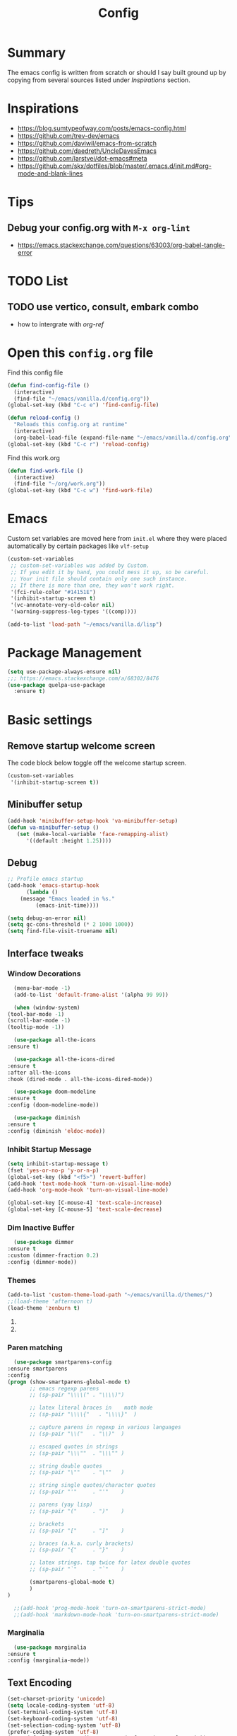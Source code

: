 #+TITLE: Config
#+OPTIONS: tex:t

* Summary
  The emacs config is written from scratch or should I say built ground up by copying from several sources listed under [[*Inspirations][Inspirations]] section. 

  
* Inspirations
  - https://blog.sumtypeofway.com/posts/emacs-config.html
  - https://github.com/trev-dev/emacs
  - https://github.com/daviwil/emacs-from-scratch
  - https://github.com/daedreth/UncleDavesEmacs
  - https://github.com/larstvei/dot-emacs#meta
  - https://github.com/skx/dotfiles/blob/master/.emacs.d/init.md#org-mode-and-blank-lines
    
* Tips
** Debug your config.org with =M-x org-lint=
   - https://emacs.stackexchange.com/questions/63003/org-babel-tangle-error
  
* TODO List
** TODO use vertico, consult, embark combo
   - how to intergrate with [[org-ref]]
     
* Open this =config.org= file
  Find this config file
  #+begin_src emacs-lisp
    (defun find-config-file ()
      (interactive)
      (find-file "~/emacs/vanilla.d/config.org"))
    (global-set-key (kbd "C-c e") 'find-config-file)
  #+end_src
  
  #+begin_src emacs-lisp
    (defun reload-config ()
      "Reloads this config.org at runtime"
      (interactive)
      (org-babel-load-file (expand-file-name "~/emacs/vanilla.d/config.org")))
    (global-set-key (kbd "C-c r") 'reload-config)

  #+end_src

  Find this work.org
  #+begin_src emacs-lisp
    (defun find-work-file ()
      (interactive)
      (find-file "~/org/work.org"))
    (global-set-key (kbd "C-c w") 'find-work-file)
  #+end_src

* Emacs
  Custom set variables are moved here from =init.el= where they were placed automatically by certain packages like =vlf-setup=
  #+begin_src emacs-lisp
    (custom-set-variables
     ;; custom-set-variables was added by Custom.
     ;; If you edit it by hand, you could mess it up, so be careful.
     ;; Your init file should contain only one such instance.
     ;; If there is more than one, they won't work right.
     '(fci-rule-color "#14151E")
     '(inhibit-startup-screen t)
     '(vc-annotate-very-old-color nil)
     '(warning-suppress-log-types '((comp))))

    (add-to-list 'load-path "~/emacs/vanilla.d/lisp")
  #+end_src
  
* Package Management
   #+BEGIN_SRC emacs-lisp
     (setq use-package-always-ensure nil)
     ;;; https://emacs.stackexchange.com/a/68302/8476
     (use-package quelpa-use-package
       :ensure t)
   #+END_SRC
   
** COMMENT straight.el
   [[https://github.com/radian-software/straight.el#getting-started][Getting started with straight.el]] there are variables that can be set to customize straight.el but must be set before the following bootstrapping code
   #+begin_src emacs-lisp
     (defvar bootstrap-version)
     (let ((bootstrap-file
	    (expand-file-name "straight/repos/straight.el/bootstrap.el" user-emacs-directory))
	   (bootstrap-version 6))
       (unless (file-exists-p bootstrap-file)
	 (with-current-buffer
	     (url-retrieve-synchronously
emacs	      "https://raw.githubusercontent.com/radian-software/straight.el/develop/install.el"
	      'silent 'inhibit-cookies)
	   (goto-char (point-max))
	   (eval-print-last-sexp)))
       (load bootstrap-file nil 'nomessage))
   #+end_src
   
* Basic settings
** Remove startup welcome screen
   The code block below toggle off the welcome startup screen.
   #+BEGIN_SRC emacs-lisp
     (custom-set-variables
      '(inhibit-startup-screen t))
   #+END_SRC
   
** Minibuffer setup
   #+begin_src emacs-lisp
     (add-hook 'minibuffer-setup-hook 'va-minibuffer-setup)
     (defun va-minibuffer-setup ()
	    (set (make-local-variable 'face-remapping-alist)
	       '((default :height 1.25))))
   #+end_src
   
** Debug
    #+BEGIN_SRC emacs-lisp
    ;; Profile emacs startup
    (add-hook 'emacs-startup-hook
	      (lambda ()
		(message "Emacs loaded in %s."
			 (emacs-init-time))))
    
    (setq debug-on-error nil)
    (setq gc-cons-threshold (* 2 1000 1000))
    (setq find-file-visit-truename nil)
  #+END_SRC
  
** Interface tweaks
*** Window Decorations
    #+BEGIN_SRC emacs-lisp
      (menu-bar-mode -1)
      (add-to-list 'default-frame-alist '(alpha 99 99))

      (when (window-system)
	(tool-bar-mode -1)
	(scroll-bar-mode -1)
	(tooltip-mode -1))

      (use-package all-the-icons
	:ensure t)

      (use-package all-the-icons-dired
	:ensure t
	:after all-the-icons
	:hook (dired-mode . all-the-icons-dired-mode))

      (use-package doom-modeline
	:ensure t
	:config (doom-modeline-mode))

      (use-package diminish
	:ensure t
	:config (diminish 'eldoc-mode))
    #+END_SRC
    
*** Inhibit Startup Message
    #+BEGIN_SRC emacs-lisp
      (setq inhibit-startup-message t)
      (fset 'yes-or-no-p 'y-or-n-p)
      (global-set-key (kbd "<f5>") 'revert-buffer)
      (add-hook 'text-mode-hook 'turn-on-visual-line-mode)
      (add-hook 'org-mode-hook 'turn-on-visual-line-mode)

      (global-set-key [C-mouse-4] 'text-scale-increase)
      (global-set-key [C-mouse-5] 'text-scale-decrease)
    #+END_SRC
    
*** Dim Inactive Buffer
    #+BEGIN_SRC emacs-lisp
      (use-package dimmer
	:ensure t
	:custom (dimmer-fraction 0.2)
	:config (dimmer-mode))
    #+END_SRC
    
*** Themes
    #+BEGIN_SRC emacs-lisp
      (add-to-list 'custom-theme-load-path "~/emacs/vanilla.d/themes/")
      ;;(load-theme 'afternoon t)
      (load-theme 'zenburn t)
    #+END_SRC
    
**** COMMENT Use =use-package= to install and load theme
     #+begin_src emacs-lisp
       (use-package ample-theme
	 :ensure t
	 :init (progn (load-theme 'ample t t)
		      (load-theme 'ample-flat t t)
		      (load-theme 'ample-light t t)
		      (enable-theme 'ample))
	 :defer t)
     #+end_src
     
**** COMMENT Customize theme after loading theme
    #+begin_src emacs-lisp
      (with-eval-after-load "ample-theme"
	;; add one of these blocks for each of the themes you want to customize
	(custom-theme-set-faces
	  'ample
	  ;; this will overwride the color of strings just for ample-theme
	  '(font-lock-string-face ((t (:foreground "#bdba81"))))))
    #+end_src
    
*** Paren matching
    #+BEGIN_SRC emacs-lisp
      (use-package smartparens-config
	:ensure smartparens
	:config
	(progn (show-smartparens-global-mode t)
	       ;; emacs regexp parens
	       ;; (sp-pair "\\\\(" . "\\\\)")

	       ;; latex literal braces in    math mode
	       ;; (sp-pair "\\\\{"   . "\\\\}"  )

	       ;; capture parens in regexp in various languages
	       ;; (sp-pair "\\("   . "\\)"  )

	       ;; escaped quotes in strings
	       ;; (sp-pair "\\\""  . "\\\"" )

	       ;; string double quotes
	       ;; (sp-pair "\""    . "\""   )

	       ;; string single quotes/character quotes
	       ;; (sp-pair "'"     . "'"    )

	       ;; parens (yay lisp)
	       ;; (sp-pair "("     . ")"    )

	       ;; brackets
	       ;; (sp-pair "["     . "]"    )

	       ;; braces (a.k.a. curly brackets)
	       ;; (sp-pair "{"     . "}"    )

	       ;; latex strings. tap twice for latex double quotes
	       ;; (sp-pair "`"     . "`"    )

	       (smartparens-global-mode t)
	       )
	)

      ;;(add-hook 'prog-mode-hook 'turn-on-smartparens-strict-mode)
      ;;(add-hook 'markdown-mode-hook 'turn-on-smartparens-strict-mode)
    #+END_SRC

*** Marginalia
    #+begin_src emacs-lisp
      (use-package marginalia
	:ensure t
	:config (marginalia-mode))
    #+end_src
    
** Text Encoding
   #+BEGIN_SRC emacs-lisp
     (set-charset-priority 'unicode)
     (setq locale-coding-system 'utf-8)
     (set-terminal-coding-system 'utf-8)
     (set-keyboard-coding-system 'utf-8)
     (set-selection-coding-system 'utf-8)
     (prefer-coding-system 'utf-8)
     (setq default-process-coding-system '(utf-8-unix . utf-8-unix))
   #+END_SRC
   
** Buffer Management
   #+begin_src emacs-lisp
     (global-set-key "\C-x\ \C-b" 'ibuffer)
   #+end_src
   
** Recent Files
   #+BEGIN_SRC emacs-lisp
     (require 'recentf)
     (add-to-list 'recentf-exclude "\\elpa")
     (recentf-mode 1)
     (setq recentf-max-menu-items 25)
     (setq recentf-max-saved-items 25)
     (global-set-key "\C-x\ \C-r" 'recentf-open-files)
     (run-at-time nil (* 5 60) 'recentf-save-list)
   #+END_SRC
   
** Misc
   #+BEGIN_SRC emacs-lisp
     (setq
      make-backup-files nil
      auto-save-default nil
      create-lockfiles nil)
   #+END_SRC

** COMMENT Tabbed Interface
  #+begin_src emacs-lisp
    (use-package centaur-tabs
      :ensure t
      :hook
      (dired-mode . centaur-tabs-local-mode)
      :config
      (centaur-tabs-mode t)
      :bind
      ("C-<prior>" . centaur-tabs-backward)
      ("C-<next>" . centaur-tabs-forward))
  #+end_src
  
** Try
   #+BEGIN_SRC emacs-lisp
     (use-package try
       :ensure t)
   #+END_SRC
   
** Which Key
   Brings up some help
   #+BEGIN_SRC emacs-lisp
     (use-package which-key
       :ensure t
       :config
       (which-key-mode)
       (which-key-setup-side-window-bottom)
       :custom (which-key-idle-delay 1.2))
   #+END_SRC
   
** Very Large Files
   #+begin_src emacs-lisp
     (require 'vlf-setup)
     ;;(custom-set-variables
     ;; '(vlf-application 'dont-ask))
   #+end_src
   
** Clipetty
   Clipetty is a minor mode for terminal (TTY) users that sends text that you kill in Emacs to your Operating System's clipboard. If you predominately use Emacs in GUI (X-Windows, macOS, Windows) frames you don't need Clipetty.

   For this to work you need to be using a terminal emulator that supports OSC 52 escape sequences. See the Terminals section below to check if your favorite terminal emulator is on the list.
   #+begin_src emacs-lisp
     (use-package clipetty
       :ensure t
       :hook (after-init . global-clipetty-mode))
   #+end_src

** Highlight TODO
   Highlight TODO and similar keywords in comments and strings.
   Look into this for starting emacs extension development
   #+begin_src emacs-lisp
     (use-package hl-todo
       :ensure t
       :config
       (setq hl-todo-keyword-faces
	     '(("TODO"   . "#FF0000")
	       ("FIXME"  . "#FF0000")
	       ("DEBUG"  . "#A020F0")
	       ("GOTCHA" . "#FF4500")
	       ("STUB"   . "#1E90FF"))))
   #+end_src

** Anzu 
   #+begin_src emacs-lisp
     (use-package anzu
       :ensure t
       :config
       (require 'anzu)
       (global-anzu-mode +1)

       (set-face-attribute 'anzu-mode-line nil
			   :foreground "yellow" :weight 'bold)
  
       (custom-set-variables
	'(anzu-mode-lighter "")
	'(anzu-deactivate-region t)
	'(anzu-search-threshold 1000)
	'(anzu-replace-threshold 50)
	'(anzu-replace-to-string-separator " => "))
  
       (define-key isearch-mode-map [remap isearch-query-replace]  #'anzu-isearch-query-replace)
       (define-key isearch-mode-map [remap isearch-query-replace-regexp] #'anzu-isearch-query-replace-regexp))
   #+end_src

* Navigation
** Avy 
   #+begin_src emacs-lisp
     (use-package avy
       :ensure t
       :bind
       ("C-:"     . 'avy-goto-char)
       ("C-'"     . 'avy-goto-char-2)
       ("M-g f"   . 'avy-goto-line)
       ("M-g w"   . 'avy-goto-word-1)
       ("M-g e"   . 'avy-goto-word-0)
       ("C-c C-j" . 'avy-resume))
   #+end_src

** Link Hint
   #+begin_src emacs-lisp
     (use-package link-hint
       :ensure t
       :bind
       ("C-c l o" . link-hint-open-link)
       ("C-c l c" . link-hint-copy-link))
   #+end_src

** Projectile
   #+begin_src emacs-lisp
     (use-package projectile
       :ensure t
       :init
       (projectile-mode +1)
       :bind
	(:map projectile-mode-map
	      ("C-c p" . projectile-command-map)))
   #+end_src

* Browsing
  install w3m via apt/dnf
  #+begin_src bash
    sudo apt install w3m
  #+end_src

* Input system
** Tamil
   #+begin_src emacs-lisp
     (set-fontset-font "fontset-default" 'tamil "Noto Sans Tamil")
     ;;(use-package ibus
     ;; :ensure t
     ;;  :config (add-hook 'after-init-hook 'ibus-mode-on))
   #+end_src
* Cryptography
  #+begin_src emacs-lisp
    (use-package epa
      :ensure t
      :config
      (setq epa-gpg-program "gpg2")
      (setq epa-pinentry-mode 'loopback)
      (setenv "GPG_AGENT_INFO" nil))
  #+end_src

* Auto-completion 
** Company
   #+begin_src emacs-lisp
     (use-package company
       :ensure t
       :diminish
       :bind (("C-." . #'company-complete))
       :hook (prog-mode . company-mode)
       :custom
       (company-dabbrev-downcase nil "Don't downcase returned candidates.")
       (company-show-numbers t "Numbers are helpful.")
       (company-tooltip-limit 20 "The more the merrier.")
       (company-tooltip-idle-delay 0.4 "Faster!")
       (company-async-timeout 20 "Some requests can take a long time. That's fine.")

       :config
       ;; Use the numbers 0-9 to select company completion candidates
       (let ((map company-active-map))
	 (mapc (lambda (x) (define-key map (format "%d" x)
			     `(lambda () (interactive) (company-complete-number ,x))))
	       (number-sequence 0 9))))
   #+end_src
   
* Dired
  #+BEGIN_SRC emacs-lisp
    (use-package dired
      :ensure nil
      :commands (dired dired-jump)
      :bind (("C-x C-j" . dired-jump))
      :custom ((dired-listing-switches "-alH --group-directories-first"))
      :config
      ())

    (use-package dired-hide-dotfiles
      :ensure t
      :hook (dired-mode . dired-hide-dotfiles-mode)
      :config
      (define-key dired-mode-map "." #'dired-hide-dotfiles-mode))

    (use-package dired-subtree
      :ensure t
      :after dired
      :bind (:map dired-mode-map
		  ("TAB" . dired-subtree-toggle)))

    (use-package dired-open
      :ensure t
      :config
      ;; Doesn't work as expected!
      ;;(add-to-list 'dired-open-functions #'dired-open-xdg t)
      (setq dired-open-extensions '(("mkv" . "vlc")
				    ("webm" . "vlc")
				    ("mp4" . "vlc")
				    ("png" . "geeqie"))))
  #+END_SRC

* Accounting
  #+begin_src emacs-lisp
    (use-package ledger-mode
      :ensure t)
  #+end_src
  
* Programming
** Crontab editing
   #+begin_src emacs-lisp
     (defun crontab-e ()
	 "Run `crontab -e' in a emacs buffer."
	 (interactive)
	 (with-editor-async-shell-command "crontab -e"))
   #+end_src

** Programming languages
   #+begin_src emacs-lisp

     (use-package typescript-mode)
     ;(use-package csharp-mode)

     (use-package yaml-mode)
     (use-package dockerfile-mode)
     (use-package toml-mode)
   #+end_src

*** Python
    #+begin_src emacs-lisp
      (use-package blacken
	:hook ((python-mode . blacken-mode)))

      (use-package pyvenv
	:ensure t)
      (setq-default indent-tabs-mode nil)
    #+end_src

** COMMENT Slime for common-lisp
   Clone [[https://github.com/slime/slime.git][Slime repository]] into ~/code/cloned/slime and add to load path
   #+begin_src emacs-lisp
     (setq inferior-lisp-program "/usr/local/bin/sbcl") 
     (add-to-list 'load-path "~/code/cloned/slime/") 
     (require 'slime)
     (slime-setup)
   #+end_src

** Magit
   #+BEGIN_SRC emacs-lisp
     (use-package magit
       :ensure t
       :bind (("C-c g" . #'magit-status)))

     ;; (use-package libgit
     ;;   :ensure t)

     ;; (use-package magit-libgit
     ;;  :ensure t
     ;;  :after (magit libgit))
   #+END_SRC
   
** Syntax Highlighting
   #+begin_src emacs-lisp
     (use-package rainbow-delimiters
       :ensure t
       :config
       (add-hook 'prog-mode-hook #'rainbow-delimiters-mode))
   #+end_src
   
** Minibuffer completion
   #+begin_src emacs-lisp
     ;; Completions with counsel
     (use-package counsel
       :ensure t
       :config
       (counsel-mode 1))

     ;; Search better with swiper
     (use-package swiper
       :ensure t
       :config
       (counsel-mode 1))

     ;; The interface for swiper/counsel
     (use-package ivy
       :ensure t
       :requires (counsel swiper)
       :config
       (ivy-mode 1)
       (setq ivy-use-virtual-buffers t)
       (setq enable-recursive-minibuffers t)
       ;; enable this if you want `swiper' to use it
       ;; (setq search-default-mode #'char-fold-to-regexp)
       (global-set-key "\C-s" 'swiper)
       (global-set-key (kbd "C-c C-r") 'ivy-resume)
       (global-set-key (kbd "<f6>") 'ivy-resume)
       (global-set-key (kbd "M-x") 'counsel-M-x))
   #+end_src
   
** Align Non Space
   [[https://blog.lambda.cx/posts/emacs-align-columns/][Aligning columns in Emacs]]
   #+begin_src emacs-lisp
     (defun align-non-space (BEG END)
       "Align non-space columns in region BEG END."
       (interactive "r")
       (align-regexp BEG END "\\(\\s-*\\)\\S-+" 1 1 t))
   #+end_src
   
* Reading and Writing
** Reading
** Writing
** COMMENT Latex and pdf-tools
   #+begin_src emacs-lisp
     (use-package tex
       :ensure auctex)

     (use-package pdf-tools
       :pin manual
       :ensure t
       :config
       (pdf-tools-install)
       (setq-default pdf-view-display-size 'fit-width)
       (define-key pdf-view-mode-map (kbd "C-s") 'isearch-forward)
       :custom
       (pdf-annot-activate-created-annotations t "automatically annotate highlights"))

     (setq TeX-view-program-selection '((output-pdf "PDF Tools"))
	   TeX-view-program-list '(("PDF Tools" TeX-pdf-tools-sync-view))
	   TeX-source-correlate-start-server t)

     (add-hook 'TeX-after-compilation-finished-functions
	       #'TeX-revert-document-buffer)

     (add-hook 'pdf-view-mode-hook (lambda() (linum-mode -1)))
   #+end_src
   
** Nov.el
   #+begin_src emacs-lisp
     (defun my-nov-font-setup ()
       (face-remap-add-relative 'variable-pitch :family "Liberation Serif"
				:height 1.0))
     (add-hook 'nov-mode-hook 'my-nov-font-setup)

     (use-package nov
       :ensure t
       :config
       (add-to-list 'auto-mode-alist '("\\.epub\\'" . nov-mode))
       (setq nov-text-width 80))
   #+end_src
   
*** COMMENT more config
    #+begin_src emacs-lisp
      (use-package justify-kp
	:ensure t)

      (setq nov-text-width t)

      (defun my-nov-window-configuration-change-hook ()
	(my-nov-post-html-render-hook)
	(remove-hook 'window-configuration-change-hook
		     'my-nov-window-configuration-change-hook
		     t))

      (defun my-nov-post-html-render-hook ()
	(if (get-buffer-window)
	    (let ((max-width (pj-line-width))
		  buffer-read-only)
	      (save-excursion
		(goto-char (point-min))
		(while (not (eobp))
		  (when (not (looking-at "^[[:space:]]*$"))
		    (goto-char (line-end-position))
		    (when (> (shr-pixel-column) max-width)
		      (goto-char (line-beginning-position))
		      (pj-justify)))
		  (forward-line 1))))
	  (add-hook 'window-configuration-change-hook
		    'my-nov-window-configuration-change-hook
		    nil t)))

      (add-hook 'nov-post-html-render-hook 'my-nov-post-html-render-hook)
     
    #+end_src

** Spellcheck
   #+begin_src emacs-lisp
     (use-package flyspell
       :config
       (setenv  "DICTIONARY"  "en_US")
       (setenv  "DICTPATH"  (concat (getenv "HOME") "/.dictionaries"))
       (setq   ispell-program-name  "/usr/local/bin/hunspell")

       (setq ispell-program-name "hunspell"
	     ispell-default-dictionary "en_US")
       :hook (text-mode . flyspell-mode)
       :bind (("M-<f7>" . flyspell-buffer)
	      ("<f7>" . flyspell-word)
	      ("C-;" . flyspell-auto-correct-previous-word)))
   #+end_src
   
** Distraction Free Editing
   #+begin_src emacs-lisp
     ;; Distraction-free screen
     (use-package olivetti
       :ensure t
       :init
       (setq olivetti-body-width .5)
       :config
       (defun distraction-free ()
	 "Distraction-free writing environment"
	 (interactive)
	 (if (equal olivetti-mode nil)
	     (progn
	       (window-configuration-to-register 1)
	       (delete-other-windows)
	       (text-scale-increase 2)
	       (olivetti-mode t))
	   (progn
	     (jump-to-register 1)
	     (olivetti-mode 0)
	     (text-scale-decrease 2))))
       :bind
       (("<f9>" . distraction-free)))
   #+end_src
   
* Search
  #+begin_src emacs-lisp
    (use-package deadgrep
       :ensure t)
  #+end_src

* Syntax Highlighting
  #+begin_src emacs-lisp
    (use-package rainbow-delimiters
      :ensure t
      :config
      (add-hook 'prog-mode-hook #'rainbow-delimiters-mode))

  #+end_src
  
* Email with mu4e
** Install =mu4e= for =mu= and =mu4e= and install =isync= packages for =mbsync=
   #+begin_src bash :results output code
     sudo apt-get install mu4e isync
   #+end_src
  
** Configure =mbsync= using =.mbsyncrc=
   #+begin_src conf :tangle ~/aalar/.mbsyncrc
     IMAPAccount personal-gmail
     Host imap.gmail.com
     User selva.personals@gmail.com
     PassCmd "cat ~/ko-pa-ni/thani/kadavu/mbsync.karunthulai.selva.personals.txt"
     SSLType IMAPS
     CertificateFile /etc/ssl/certs/ca-certificates.crt
     PipelineDepth 1

     IMAPStore personal-gmail-remote
     Account personal-gmail

     MaildirStore personal-gmail-local
     Subfolders Verbatim
     Path ~/mail/personal-gmail/
     Inbox ~/mail/personal-gmail/Inbox

     Channel personal-gmail
     Master :personal-gmail-remote:
     Slave :personal-gmail-local:
     Patterns * ![Gmail]* "[Gmail]/Sent Mail" "[Gmail]/Starred" "[Gmail]/All Mail" "[Gmail]/Trash"
     Create Both
     SyncState *


     IMAPAccount developer-gmail
     Host imap.gmail.com
     User selva.developer@gmail.com
     PassCmd "cat ~/ko-pa-ni/thani/kadavu/mbsync.karunthulai.selva.developer.txt"
     SSLType IMAPS
     CertificateFile /etc/ssl/certs/ca-certificates.crt
     PipelineDepth 1

     IMAPStore developer-gmail-remote
     Account developer-gmail

     MaildirStore developer-gmail-local
     Subfolders Verbatim
     Path ~/mail/developer-gmail/
     Inbox ~/mail/developer-gmail/Inbox

     Channel developer-gmail
     Master :developer-gmail-remote:
     Slave :developer-gmail-local:
     Patterns * ![Gmail]* "[Gmail]/Sent Mail" "[Gmail]/Starred" "[Gmail]/All Mail" "[Gmail]/Trash"
     Create Both
     SyncState *	
   #+end_src

** Configure mu4e
   #+begin_src emacs-lisp
     (use-package mu4e
       :ensure nil
       ;;:load-path "/usr/share/emacs/site-lisp/mu4e/"
       ;; :defer 20 ; Wait until 20 seconds after startup
       :config

       ;; This is set to 't' to avoid mail syncing issues when using mbsync
       (setq mu4e-change-filenames-when-moving t)

       ;; Refresh mail using isync every 10 minutes
       (setq mu4e-update-interval (* 10 60))
       (setq mu4e-get-mail-command "mbsync -a")
       (setq mu4e-maildir "~/mail/")

       (setq mu4e-contexts
	     (list
	      ;; personals account
	      (make-mu4e-context
	       :name "personal"
	       :match-func
	       (lambda (msg)
		 (when msg
		   (string-prefix-p "/personal-gmail" (mu4e-message-field msg :maildir))))
	       :vars '((user-mail-address . "selva.personal@gmail.com")
		       (user-full-name    . "Selvakumar Murugan")
		       (smtpmail-smtp-server  . "smtp.gmail.com")
		       (smtpmail-smtp-service . 465)
		       (smtpmail-stream-type  . ssl)
		       (mu4e-drafts-folder  . "/personal-gmail/[Gmail]/Drafts")
		       (mu4e-sent-folder  . "/personal-gmail/[Gmail]/Sent Mail")
		       (mu4e-refile-folder  . "/personal-gmail/[Gmail]/All Mail")
		       (mu4e-trash-folder  . "/personal-gmail/[Gmail]/Trash")))

	      ;; developer account
	      (make-mu4e-context
	       :name "developer"
	       :match-func
	       (lambda (msg)
		 (when msg
		   (string-prefix-p "/developer-gmail" (mu4e-message-field msg :maildir))))
	       :vars '((user-mail-address . "selva.developer@gmail.com")
		       (user-full-name    . "Selvakumar Murugan")
		       (smtpmail-smtp-server  . "smtp.gmail.com")
		       (smtpmail-smtp-service . 465)
		       (smtpmail-stream-type  . ssl)
		       (mu4e-drafts-folder  . "/developer-gmail/[Gmail]/Drafts")
		       (mu4e-sent-folder  . "/developer-gmail/[Gmail]/Sent Mail")
		       (mu4e-refile-folder  . "/developer-gmail/[Gmail]/All Mail")
		       (mu4e-trash-folder  . "/developer-gmail/[Gmail]/Trash")))

	      ))

       (setq mu4e-maildir-shortcuts
	   '(("/Inbox"             . ?i)
	     ("/[Gmail]/Sent Mail" . ?s)
	     ("/[Gmail]/Trash"     . ?t)
	     ("/[Gmail]/Drafts"    . ?d)
	     ("/[Gmail]/All Mail"  . ?a))))

   #+end_src
   
* Org
** Basic
   - org-cycle-separator-line https://stackoverflow.com/questions/40332479/org-mode-folding-considers-whitespace-as-content
  #+begin_src emacs-lisp
    (setq org-cycle-separator-lines 2)
    (setq org-blank-before-new-entry
	  '((heading . always)
	   (plain-list-item . nil)))
  #+end_src
  
** Org-bullets
   #+begin_src emacs-lisp
     (use-package org-bullets
       :ensure t
       :config (add-hook 'org-mode-hook 'org-bullets-mode))
   #+end_src
   
** Org-download
   #+begin_src emacs-lisp
     (use-package org-download
       :ensure t
       :config (add-hook 'dired-mode-hook 'org-download-enable)
       :bind (("C-c s s" . org-download-screenshot)
	      ("C-c s y" . org-download-yank)))
	 
   #+end_src

** Org-agenda
   #+begin_src emacs-lisp
     (setq org-agenda-files
	   '("~/org/personal.org"
	     "~/org/work.org"
	     "~/org/kaappagam.org"
	     "~/org/padi.org"
	     "~/org/kadamai-thani.org"
	     "~/org/kadamai-saama.org"
	     "~/org/kadamai-mtechcse.org"
	     "~/org/kadamai-yendravathu.org"
	     "~/org/thirattu.org"
	     "~/org/naadagam.org"
	     ))

     (setq org-todo-keywords
	   '((sequence "TODO" "NEXT" "PROJ" "WAIT" "SLEEP" "|" "DONE" "CANC")))

     ;; From: https://emacs.stackexchange.com/questions/17282/org-mode-logbook-note-entry-without-logbook-drawer
     (setq org-log-into-drawer "LOGBOOK")

     (setq org-agenda-span 10
	   org-agenda-start-on-weekday nil
	   org-agenda-start-day "-3d")

     (global-set-key (kbd "C-c a") 'org-agenda)
   #+end_src

** org-refile
*** TODO 
**** TODO Find possible values for =org-refile-targets=
*** Config
    org-refile by default only targets current file and heading unless =org-refile-targets= is configured 
    #+begin_src emacs-lisp
      ;;use headings upto level 3
      (setq org-refile-targets '((org-agenda-files :maxlevel . 9)))
      (setq org-log-refile 'note)
      (setq org-refile-use-outline-path 'file) ;; include files not just headings
      (setq org-refile-allow-creating-parent-nodes 'confirm) ;; allow creating new nodes on-fly
      (setq org-outline-path-complete-in-steps nil)         ; refile in a single go
    #+end_src
    
** COMMENT Org-gcal
   #+begin_src emacs-lisp
     (use-package org-gcal
       :ensure t
       :config 
       (setq org-gcal-client-id "691697679170-vfhv024f23jmjbpmoh891u9bt0mhe1nb.apps.googleusercontent.com"
	     org-gcal-client-secret "kK9mdg6MK4g_zYkFBHcDRV0P"
	     org-gcal-file-alist '(("selva.developer@gmail.com" .  "~/org/work.org")
				   ("selva.on.profession@gmail.com" .  "~/org/work.org")))
       )
   #+end_src
   
** COMMENT Org-roam
   #+begin_src emacs-lisp
     (use-package org-roam
       :ensure t
       :init
       :defer
       (setq org-roam-v2-ack t)
       :custom
       (org-roam-directory "~/org/roam")
       (org-roam-completion-everywhere t)
       :bind (("C-c n l" . org-roam-buffer-toggle)
              ("C-c n f" . org-roam-node-find)
              ("C-c n i" . org-roam-node-insert)
              :map org-mode-map
                   ("C-M-i"    . completion-at-point))
       :config
       (org-roam-setup))

     (setq org-roam-v2-ack t)

     (require 'org-roam-protocol)

     (setq org-roam-capture-ref-templates 
           '("i" "internet" plain #'org-roam-capture--get-point "%?"
             :file-name "float/%<%Y%m%d%H%M>-${slug}"
             :head "#+title: ${title}\n#+roam_key: ${ref}%?"
             :unnarrowed t))

   #+end_src
   
** COMMENT Org-roam-ui
   #+begin_src emacs-lisp
     (use-package org-roam-ui
       ;;:straight
       ;;(:host github :repo "org-roam/org-roam-ui" :branch "main" :files ("*.el" "out"))
       :after org-roam
       ;;         normally we'd recommend hooking orui after org-roam, but since org-roam does not have
       ;;         a hookable mode anymore, you're advised to pick something yourself
       ;;         if you don't care about startup time, use
       ;;  :hook (after-init . org-roam-ui-mode)
       :config
       (setq org-roam-ui-sync-theme t
	     org-roam-ui-follow t
	     org-roam-ui-update-on-save t
	     org-roam-ui-open-on-start t))

   #+end_src
   
** Org-capture
*** Org-capture

**** Emacs daemon
     From https://www.emacswiki.org/emacs/EmacsAsDaemon
     
     Systemd is the supported method of running applications at startup on most Linux distributions. The following configuration file emacs.service will be included in the standard Emacs installation as of 26.1.
  
***** All you need to do is copy this to ~/.config/systemd/user/emacs.service .
      #+BEGIN_SRC conf :tangle ~/emacs/emacs.service
        [Unit]
        Description=Emacs text editor
        Documentation=info:emacs man:emacs(1) https://gnu.org/software/emacs/

        [Service]
        Type=forking
        ExecStart=/usr/bin/emacs --daemon
        ExecStop=/usr/bin/emacsclient --eval "(kill-emacs)"
        Environment=SSH_AUTH_SOCK=%t/keyring/ssh
        Restart=on-failure

        [Install]
        WantedBy=default.target
      #+END_SRC
   
***** And add the following to =.bashrc= in linux
      From https://emacs.stackexchange.com/questions/24095/bashrc-script-to-automatically-create-emacs-server-session-on-startup
      #+BEGIN_SRC bash 
        export ALTERNATE_EDITOR=""
        export VISUAL='emacsclient --alternate-editor='
        export EDITOR='emacsclient --alternate-editor='
      #+END_SRC
   
***** For windows add the following into =.emacs=
      #+BEGIN_SRC emacs-lisp
         (load "server")
         (unless (server-running-p) (server-start))
      #+END_SRC

***** Note
      Note that =~/.bashrc= runs every time you open a terminal, not when you log in. On normal Unix systems, the file that runs when you log in is =~/.profile= (or =~/.bash_profile=, =~/.profile=, etc. depending on your login shell), but OSX does things differently (and actually runs =~/.bash_profile= or =~/.profile= and not =~/.bashrc= when you open a terminal due to a combination of bad design in OSX and bad design in bash: OSX opens a login shell in each terminal and bash doesn't load =.bashrc= in login shells — see https://unix.stackexchange.com/questions/110998/missing-source-bashrc-mac-terminal-profile).

**** Linux
     Both of them working now.
   
***** Capture from browser (Firefox)
      Can capture from browser
    
****** Create a =.desktop= file
       From https://github.com/zv/dotfilez 
     
       #+BEGIN_SRC  conf 
         [Desktop Entry]
         Name=org-protocol
         Exec=emacsclient --create-frame \
         --socket-name 'capture' \
         --alternate-editor='' \
         --frame-parameters='(quote (name . "capture"))' \
         --no-wait \
         Type=Application
         Terminal=false
         Categories=System;
         MimeType=x-scheme-handler/org-protocol;
       #+END_SRC

       Succinct version of the same code snippet as above.
       #+BEGIN_SRC  conf :tangle ~/emacs/org-protocol.desktop
         [Desktop Entry]
         Name=org-protocol
         Exec=emacsclient --create-frame --alternate-editor='' --frame-parameters='(quote (name . "capture"))' --no-wait  %u
         Type=Application
         Terminal=false
         Categories=System;
         MimeType=x-scheme-handler/org-protocol;
       #+END_SRC
     
       And run the following

       #+BEGIN_SRC bash
         chmod a+x ~/emacs/org-protocol.desktop
         ln -s ~/emacs/org-protocol.desktop ~/.local/share/applications/
         update-desktop-database ~/.local/share/applications/
       #+END_SRC

       Org-capture book-marklet for firefox, add this to bookmark toolbar on firefox
       #+BEGIN_SRC js
         //org-protocol.desktop the one that works now
         javascript:location.href = 'org-protocol://capture?template=l'\
             + '&url='   + encodeURIComponent(location.href)\
             + '&title=' + encodeURIComponent(document.title)\
             + '&body='  + encodeURIComponent(window.getSelection())

       #+END_SRC
       
***** Capture from desktop environment
      - bind the following script to a shortcut
      - no capture from browser

      #+BEGIN_SRC bash  :tangle ~/emacs/org-protocol.sh
        #!/bin/bash
        set -euo pipefail

        emacsclient --create-frame \
                    --socket-name 'capture' \
                    --alternate-editor='' \
                    --frame-parameters='(quote (name . "capture"))' \
                    --no-wait \
                    --eval "(my/org-capture-frame)"

      #+END_SRC

      For opening and closing a separate frame for the capture.
      From https://gist.github.com/progfolio/af627354f87542879de3ddc30a31adc1
      #+BEGIN_SRC emacs-lisp
        (defun my/delete-capture-frame (&rest _)
          "Delete frame with its name frame-parameter set to \"capture\"."
          (if (equal "capture" (frame-parameter nil 'name))
              (delete-frame)))
        (advice-add 'org-capture-finalize :after #'my/delete-capture-frame)

        (defun my/org-capture-frame ()
          "Run org-capture in its own frame."
          (interactive)
          (require 'cl-lib)
          (select-frame-by-name "capture")
          (delete-other-windows)
          (cl-letf (((symbol-function 'switch-to-buffer-other-window) #'switch-to-buffer))
            (condition-case err
                (org-capture)
              ;; "q" signals (error "Abort") in `org-capture'
              ;; delete the newly created frame in this scenario.
              (user-error (when (string= (cadr err) "Abort")
                            (delete-frame))))))
 
      #+END_SRC
      
**** Mac
     https://www.reddit.com/r/emacs/comments/6lzyg2/heres_how_to_do_emacsclient_global_orgcapture/

**** Windows
     https://sachachua.com/blog/2015/11/capturing-links-quickly-with-emacsclient-org-protocol-and-chrome-shortcut-manager-on-microsoft-windows-8/

**** Templates
     #+BEGIN_SRC emacs-lisp
       (require 'org-protocol)

       (global-set-key (kbd "C-c c") 'org-capture)

       (setq org-protocol-default-template-key "l")
       (setq org-capture-templates
	     '(("t" "Todo" entry
		(file+headline "~/org/pidi.org" "Tasks")
		"* TODO %?\n  %i\n  %a")

	       ("l" "Link" entry 
		(file+olp "~/org/pidi.org" "Web Links")
		"* %a\n %?\n %i")

	       ("j" "Journal" entry 
		(file+datetree "~/org/pidi.org" "Journal")
		"* %?\nEntered on %U\n  %i\n  %a")))
     #+END_SRC
    
**** COMMENT html-capture 
***** TODO Try [[https://github.com/alphapapa/org-web-tools][org-web-tools]]
***** EWW and w3m org-web clipper from [[http://www.bobnewell.net/publish/35years/webclipper.html][Bob Newell]]
      #+begin_src emacs-lisp

	;; org-eww and org-w3m should be in your org distribution, but see
	;; note below on patch level of org-eww.
	(require  'ol-eww)
	(require  'ol-w3m)

	(defvar org-website-page-archive-file "~/kuri/org/websites.org")
	(defun org-website-clipper ()
	  "When capturing a website page, go to the right place in capture file,
	   but do sneaky things. Because it's a w3m or eww page, we go
	   ahead and insert the fixed-up page content, as I don't see a
	   good way to do that from an org-capture template alone. Requires
	   Emacs 25 and the 2017-02-12 or later patched version of org-eww.el."
	 (interactive)

	  ;; Check for acceptable major mode (w3m or eww) and set up a couple of
	  ;; browser specific values. Error if unknown mode.

	  (cond
	   ((eq major-mode 'w3m-mode)
	     (org-w3m-copy-for-org-mode))
	   ((eq major-mode 'eww-mode)
	     (org-eww-copy-for-org-mode))
	   (t
	     (error "Not valid -- must be in w3m or eww mode")))

	  ;; Check if we have a full path to the archive file. 
	  ;; Create any missing directories.

	  (unless (file-exists-p org-website-page-archive-file)
	    (let ((dir (file-name-directory org-website-page-archive-file)))
	      (unless (file-exists-p dir)
		(make-directory dir))))

	  ;; Open the archive file and yank in the content.
	  ;; Headers are fixed up later by org-capture.

	  (find-file org-website-page-archive-file)
	  (goto-char (point-max))
	  ;; Leave a blank line for org-capture to fill in
	  ;; with a timestamp, URL, etc.
	  (insert "\n\n")
	  ;; Insert the web content but keep our place.
	  (save-excursion (yank))
	  ;; Don't keep the page info on the kill ring.
	  ;; Also fix the yank pointer.
	  (setq kill-ring (cdr kill-ring))
	  (setq kill-ring-yank-pointer kill-ring)
	  ;; Final repositioning.
	  (forward-line -1)
	)
      #+end_src

***** The following [[org-protocol-capture-html][from alphapapa]] but doesn't suit my needs
      #+begin_src emacs-lisp
	(use-package org-protocol-capture-html
	  :ensure t)
      #+end_src

      Capture template
      #+begin_src emacs-lisp
	("w" "Web site" entry
	 (file "")
	 "* %a :website:\n\n%U %?\n\n%:initial")
      #+end_src

      Firefox bookmarklet
      #+begin_src js
        javascript:location.href = 'org-protocol://capture-html?template=w&url=' + encodeURIComponent(location.href) + '&title=' + encodeURIComponent(document.title || "[untitled page]") + '&body=' + encodeURIComponent(function () {var html = ""; if (typeof document.getSelection != "undefined") {var sel = document.getSelection(); if (sel.rangeCount) {var container = document.createElement("div"); for (var i = 0, len = sel.rangeCount; i < len; ++i) {container.appendChild(sel.getRangeAt(i).cloneContents());} html = container.innerHTML;}} else if (typeof document.selection != "undefined") {if (document.selection.type == "Text") {html = document.selection.createRange().htmlText;}} var relToAbs = function (href) {var a = document.createElement("a"); a.href = href; var abs = a.protocol + "//" + a.host + a.pathname + a.search + a.hash; a.remove(); return abs;}; var elementTypes = [['a', 'href'], ['img', 'src']]; var div = document.createElement('div'); div.innerHTML = html; elementTypes.map(function(elementType) {var elements = div.getElementsByTagName(elementType[0]); for (var i = 0; i < elements.length; i++) {elements[i].setAttribute(elementType[1], relToAbs(elements[i].getAttribute(elementType[1])));}}); return div.innerHTML;}());
      #+end_src

** Org-babel
   #+begin_src bash :tangle ~/emacs/org-babel-stderr.sh
     #!/bin/bash
     {
     bash $1
     } 2>&1
   #+end_src
   
   #+begin_src emacs-lisp
     (setq org-babel-sh-command "~/emacs/org-babel-stderr.sh")
     (org-babel-do-load-languages 'org-babel-load-languages '((shell . t)
							      ;;(ledger . t)
							      (python . t)))
   #+end_src

** Tempo
   #+begin_src emacs-lisp
     ;;(add-function :before-until electric-pair-inhibit-predicate
     ;;	   (lambda (c) (eq c ?<)))

     (require 'org-tempo)
   #+end_src

** COMMENT Mathpix
   Capture latex equations from browser
   #+begin_src emacs-lisp
     (use-package mathpix.el
       :straight (:host github :repo "jethrokuan/mathpix.el")
       :custom ((mathpix-app-id "app-id")
		(mathpix-app-key "app-key"))
       :bind
       ("C-x m" . mathpix-screenshot))
   #+end_src
   
** COMMENT Org-media-note
   #+begin_src emacs-lisp
     (use-package quelpa-use-package)  ;; to allow installation of github packages
     (use-package pretty-hydra)
     (use-package org-media-note
       :quelpa (org-media-note :fetcher github :repo "yuchen-lea/org-media-note")
       :hook (org-mode .  org-media-note-mode)
       :bind (("C-f2" . org-media-note-hydra/body))  ;; Main entrance
       :config
       (setq org-media-note-screenshot-image-dir "~/kuri/images/"))
   #+end_src

** Treating webp as image
   #+begin_src emacs-lisp
     (setq image-file-name-regexps "\\.\\(GIF\\|JP\\(?:E?G\\)\\|P\\(?:BM\\|GM\\|N[GM]\\|PM\\)\\|SVG\\|TIFF?\\|X\\(?:[BP]M\\)\\|gif\\|jp\\(?:e?g\\)\\|p\\(?:bm\\|gm\\|n[gm]\\|pm\\)\\|webp\\|svg\\|tiff?\\|x\\(?:[bp]m\\)\\)\\'")

     (setq org-html-inline-image-rules
	   '(("file" . "\\(?:\\.\\(?:gif\\|\\(?:jpe?\\|pn\\|sv\\)g\\|webp\\)\\)")
	     ("http" . "\\(?:\\.\\(?:gif\\|\\(?:jpe?\\|pn\\|sv\\)g\\|webp\\)\\)")
	     ("https" . "\\(?:\\.\\(?:gif\\|\\(?:jpe?\\|pn\\|sv\\)g\\|webp\\)\\)")) )

   #+end_src
   
** Youtube link and mpv
   
*** [[https://github.com/bitspook/spookmax.d/blob/5f1d71cf572cd18dc7d41f292753d4b7683877c3/readme.org#org-mode][from spookmax]]  [[[yt://www.youtube.com/watch?v=eaZUZCzaIgw][video]]]
    #+begin_src emacs-lisp
      (defun spook-org--follow-yt-link (path prefix)
	(let* ((url (format "https:%s" path))
	       ;;(display-buffer-alist `((,shell-command-buffer-name-async . (display-buffer-no-window))))
	       )
	  (if (and prefix (executable-find "mpv"))
	      (browse-url url)
	    (async-shell-command (format "mpv \"%s\"" url))
	    (message "Launched mpv with \"%s\"" url))))

      (defun spook-org--export-yt-link (path desc backend)
	(when (eq backend 'html)
	  (let* ((video-id (cadar (url-parse-query-string path)))
		 (url (if (string-empty-p video-id) path
			(format "//youtube.com/embed/%s" video-id))))
	    (format
	     "<iframe width=\"560\" height=\"315\" src=\"%s\" title=\"%s\" frameborder=\"0\" allowfullscreen></iframe>"
	     url desc))))

      (org-link-set-parameters "yt" :follow #'spook-org--follow-yt-link :export #'spook-org--export-yt-link)

    #+end_src

* Reference Management
** Bibtex
   =bibtex-autokey-*= variables are used while constructing the key for a bibtex entry automatically from the fields of the bibtex entry. The bibtex entries can be created from =doi=, =arxiv=
   #+begin_src emacs-lisp
     (use-package ivy-bibtex
       :ensure t
       :config
       ;;; create a key for the bibtex entry automatically using the rules
       (setq bibtex-autokey-year-length 4
	     bibtex-autokey-name-year-separator "-"
	     bibtex-autokey-year-title-separator "-"
	     bibtex-autokey-titleword-separator "-"
	     bibtex-autokey-titlewords 2
	     bibtex-autokey-titlewords-stretch 1
	     bibtex-autokey-titleword-length 5)
       ;;; path to the bibliography(.bib) files
       (setq bibtex-completion-bibliography '("~/kuri/bibliography/references.bib")
	     bibtex-completion-library-path '("~/kuri/bibliography/bibtex-pdfs/")
	     bibtex-completion-notes-path   "~/kuri/bibliography/notes/"
	     bibtex-completion-notes-template-multiple-files
	     "* ${author-or-editor}, ${title}, ${journal}, (${year}) :${=type=}: \n\nSee [[cite:&${=key=}]]\n"

	     bibtex-completion-additional-search-fields '(keywords)
	     bibtex-completion-display-formats
	     '((article       . "${=has-pdf=:1}${=has-note=:1} ${year:4} ${author:36} ${title:*} ${journal:40}")
	       (inbook        . "${=has-pdf=:1}${=has-note=:1} ${year:4} ${author:36} ${title:*} Chapter ${chapter:32}")
	       (incollection  . "${=has-pdf=:1}${=has-note=:1} ${year:4} ${author:36} ${title:*} ${booktitle:40}")
	       (inproceedings . "${=has-pdf=:1}${=has-note=:1} ${year:4} ${author:36} ${title:*} ${booktitle:40}")
	       (t             . "${=has-pdf=:1}${=has-note=:1} ${year:4} ${author:36} ${title:*}"))
	     bibtex-completion-pdf-open-function
	     (lambda (fpath)
	       (call-process "open" nil 0 nil fpath))))
   #+end_src
   
** Org-ref
   org-ref is very helpful when authoring papers. =org-ref-insert-link= function can be used to insert citations. The citations are looked up from list of =.bib= files as conigured in variable =bibtex-completion-bibliography=. org-ref has to be used in conjuction with =ivy-bibtex= package.
   org-ref enables us to insert citations, export them to latex and even non-latex exports consistently.
   #+begin_src emacs-lisp  
     (use-package org-ref
       :ensure  t
       :bind (:map org-mode-map
		   ("C-c ]" . org-ref-insert-link-hydra/body)))
     (use-package org-ref-ivy)
   #+end_src

** Ebib
   #+begin_src emacs-lisp
     (use-package ebib
       :ensure t
       :config
       (setq ebib-bibtex-dialect 'biblatex))

   #+end_src

** Ebib-biblio
   When fetching entries via Biblio, Ebib checks for duplicates based on the key of the new entry. This will only work reliably if both Ebib and Biblio are configured to automatically generate BibTeX keys. Ebib does this by default (see the option ebib-autogenerate-keys), Biblio can be configured to do so by setting the option biblio-bibtex-use-autokey.

* Elfeed-org
  #+BEGIN_SRC emacs-lisp
    ;; Load elfeed-org
    (use-package elfeed-org
      :ensure t)

    ;; Initialize elfeed-org
    ;; This hooks up elfeed-org to read the configuration when elfeed
    ;; is started with =M-x elfeed=
    (elfeed-org)
    ;; Optionally specify a number of files containing elfeed
    ;; configuration. If not set then the location below is used.
    ;; Note: The customize interface is also supported.
    (setq rmh-elfeed-org-files (list "~/emacs/vanilla.d/elfeed.org"))
  #+END_SRC

* Emacs Everywhere
  install the following packages
  #+begin_src bash  :dir /sudo::  :results output
    apt-get install xclip xdotool xbindkeys #xprop xwininfo 
  #+end_src

  #+begin_src emacs-lisp
    (use-package emacs-everywhere
      :ensure t)
  #+end_src

* Media
  #+begin_src emacs-lisp
    (use-package mpv
      :ensure t)
  #+end_src

** Subed subtitle editor
   needs to imported from nongnu elpa. add the following to init.el
   #+begin_src emacs-lisp :tangle no
     (add-to-list 'package-archives '("nongnu" . "https://elpa.nongnu.org/nongnu/"))
   #+end_src

  #+begin_src emacs-lisp
    (use-package subed
      :ensure t
      :config
      ;; Disable automatic movement of point by default
      (add-hook 'subed-mode-hook 'subed-disable-sync-point-to-player)
      ;; Remember cursor position between sessions
      (add-hook 'subed-mode-hook 'save-place-local-mode)
      ;; Break lines automatically while typing
      (add-hook 'subed-mode-hook 'turn-on-auto-fill)
      ;; Break lines at 40 characters
      (add-hook 'subed-mode-hook (lambda () (setq-local fill-column 40))))
  #+end_src
